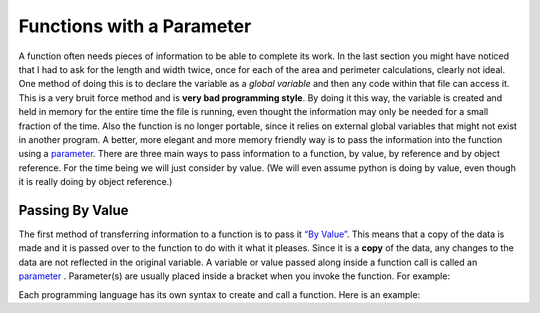 .. _functions-with-a-parameter:

Functions with a Parameter
==========================

A function often needs pieces of information to be able to complete its work. In the last section you might have noticed that I had to ask for the length and width twice, once for each of the area and perimeter calculations, clearly not ideal. One method of doing this is to declare the variable as a *global variable* and then any code within that file can access it. This is a very bruit force method and is **very bad programming style**. By doing it this way, the variable is created and held in memory for the entire time the file is running, even thought the information may only be needed for a small fraction of the time. Also the function is no longer portable, since it relies on external global variables that might not exist in another program. A better, more elegant and more memory friendly way is to pass the information into the function using a `parameter <https://en.wikipedia.org/wiki/Parameter_(computer_programming)>`_. There are three main ways to pass information to a function, by value, by reference and by object reference. For the time being we will just consider by value. (We will even assume python is doing by value, even though it is really doing by object reference.)

Passing By Value
----------------

The first method of transferring information to a function is to pass it `“By Value” <https://www.mathwarehouse.com/programming/passing-by-value-vs-by-reference-visual-explanation.php>`_. This means that a copy of the data is made and it is passed over to the function to do with it what it pleases. Since it is a **copy** of the data, any changes to the data are not reflected in the original variable. A variable or value passed along inside a function call is called an `parameter <https://en.wikipedia.org/wiki/Parameter_(computer_programming)>`_ . Parameter(s) are usually placed inside a bracket when you invoke the function. For example:

.. code-block:: Python
    calculate_area(length_from_user, width_from_user)

.. code-block:: C++
    CalculateArea(lengthFromUser, widthFromUser);


Each programming language has its own syntax to create and call a function. Here is an example:

.. tabs::

  .. group-tab:: C++

    .. code-block:: C++

		// Copyright (c) 2019 St. Mother Teresa HS All rights reserved.
		//
		// Created by: Mr. Coxall
		// Created on: Oct 2019
		// This program uses user defined functions

		#include <iostream>

		void calculate_area() {
		    // calculate area
		    
		    int length;
		    int width;
		    int area;
		    
		    // input
		    std::cout << "Enter the length of a rectangle (cm): ";
		    std::cin >> length;
		    std::cout << "Enter the width of a rectangle (cm): ";
		    std::cin >> width;
		    
		    // process
		    area = length * width;
		    
		    // output
		    std::cout << "The area is " << area << "cm^2" << std::endl << std::endl;
		}


		void calculate_perimeter() {
		    // calculate perimeter
		    
		    int length;
		    int width;
		    int perimeter;
		    
		    // input
		    std::cout << "Enter the length of a rectangle (cm): ";
		    std::cin >> length;
		    std::cout << "Enter the width of a rectangle (cm): ";
		    std::cin >> width;
		    
		    // process
		    perimeter = 2 * (length + width);
		    
		    // output
		    std::cout << "The perimeter is "<< perimeter << "cm" << std::endl << std::endl;
		}

		main() {
		    // this function just calls other functions
		    
		    // call functions
		    calculate_area();
		    calculate_perimeter();
		}


  .. group-tab:: Go

    .. code-block:: Go

      // functions

  .. group-tab:: Java

    .. code-block:: Java

      // functions

  .. group-tab:: JavaScript

    .. code-block:: JavaScript

      // functions

  .. group-tab:: Python3

    .. code-block:: Python

		#!/usr/bin/env python3

		# Created by: Mr. Coxall
		# Created on: Oct 2019
		# This program uses user defined functions


		def calculate_area(length, width):
		    # calculate area

		    # process
		    area = length * width
		    
		    # output
		    print("The area is {0} cm²".format(area))


		def calculate_perimeter(length, width):
		    # calculate perimeter
		    
		    # process
		    perimeter = 2 * (length + width)
		    
		    # output
		    print("The perimeter is {0} cm".format(perimeter))
		    
		def main():
		    # this function just calls other functions
		    
		    # input
		    length_from_user = int(input("Enter the length of a rectangle (cm): "))
		    width_from_user = int(input("Enter the width of a rectangle (cm): "))
		    
		    #call functions
		    calculate_area(length_from_user, width_from_user)
		    calculate_perimeter(length_from_user, width_from_user)


		if __name__ == "__main__":
		    main()




  .. group-tab:: Ruby

    .. code-block:: Ruby

      // functions


  .. group-tab:: Swift

    .. code-block:: Swift

      // functions

